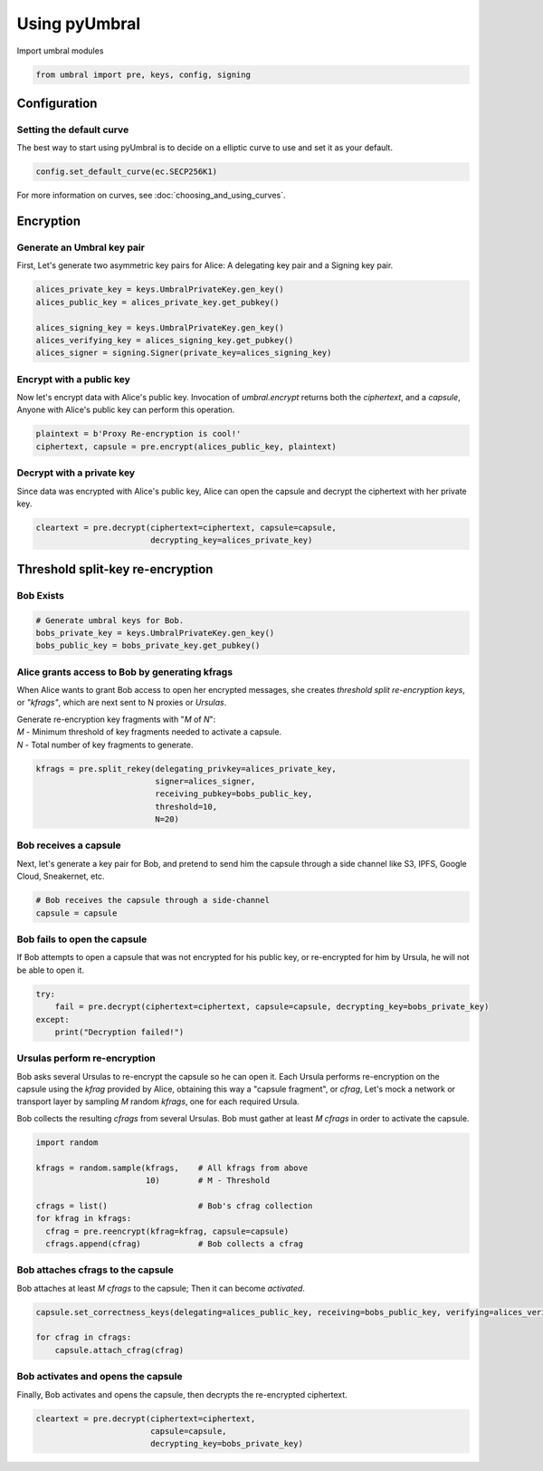 ==============
Using pyUmbral
==============
.. image:: .static/PRE_image.png


Import umbral modules

.. testsetup::

        import sys
        import os

        sys.path.append(os.path.abspath(os.getcwd()))
        from umbral import pre, keys, config, signing

.. code-block:: python

    from umbral import pre, keys, config, signing


Configuration
==============


Setting the default curve
--------------------------

The best way to start using pyUmbral is to decide on a elliptic curve to use and set it as your default.

.. doctest::
    >>> config._CONFIG.___CONFIG__curve = None
    >>> config._CONFIG.___CONFIG__params = None
    >>> from cryptography.hazmat.primitives.asymmetric import ec
    >>> config.set_default_curve(ec.SECP256K1)

.. code-block:: python

    config.set_default_curve(ec.SECP256K1)


For more information on curves, see :doc:`choosing_and_using_curves`.


Encryption
==========


Generate an Umbral key pair
-----------------------------
First, Let's generate two asymmetric key pairs for Alice:
A delegating key pair and a Signing key pair.

.. doctest::

    >>> alices_private_key = keys.UmbralPrivateKey.gen_key()
    >>> alices_public_key = alices_private_key.get_pubkey()

    >>> alices_signing_key = keys.UmbralPrivateKey.gen_key()
    >>> alices_verifying_key = alices_signing_key.get_pubkey()
    >>> alices_signer = signing.Signer(private_key=alices_signing_key)

.. code-block:: python

    alices_private_key = keys.UmbralPrivateKey.gen_key()
    alices_public_key = alices_private_key.get_pubkey()

    alices_signing_key = keys.UmbralPrivateKey.gen_key()
    alices_verifying_key = alices_signing_key.get_pubkey()
    alices_signer = signing.Signer(private_key=alices_signing_key)


Encrypt with a public key
--------------------------
Now let's encrypt data with Alice's public key.
Invocation of `umbral.encrypt` returns both the `ciphertext`,
and a `capsule`, Anyone with Alice's public key can perform
this operation.


.. doctest::

    >>> plaintext = b'Proxy Re-encryption is cool!'
    >>> ciphertext, capsule = pre.encrypt(alices_public_key, plaintext)

.. code-block:: python

    plaintext = b'Proxy Re-encryption is cool!'
    ciphertext, capsule = pre.encrypt(alices_public_key, plaintext)


Decrypt with a private key
---------------------------
Since data was encrypted with Alice's public key,
Alice can open the capsule and decrypt the ciphertext with her private key.

.. doctest::

    >>> cleartext = pre.decrypt(ciphertext=ciphertext, capsule=capsule, decrypting_key=alices_private_key)

.. code-block:: python

    cleartext = pre.decrypt(ciphertext=ciphertext, capsule=capsule,
                            decrypting_key=alices_private_key)


Threshold split-key re-encryption
==================================

Bob Exists
-----------

.. doctest::

    >>> bobs_private_key = keys.UmbralPrivateKey.gen_key()
    >>> bobs_public_key = bobs_private_key.get_pubkey()


.. code-block:: python

    # Generate umbral keys for Bob.
    bobs_private_key = keys.UmbralPrivateKey.gen_key()
    bobs_public_key = bobs_private_key.get_pubkey()


Alice grants access to Bob by generating kfrags 
-----------------------------------------------
When Alice wants to grant Bob access to open her encrypted messages, 
she creates *threshold split re-encryption keys*, or *"kfrags"*, 
which are next sent to N proxies or *Ursulas*. 

| Generate re-encryption key fragments with "`M` of `N`":
| `M` - Minimum threshold of key fragments needed to activate a capsule.
| `N` - Total number of key fragments to generate.

.. doctest::

    >>> kfrags = pre.split_rekey(delegating_privkey=alices_private_key, signer=alices_signer, receiving_pubkey=bobs_public_key, threshold=10, N=20)


.. code-block:: python

   kfrags = pre.split_rekey(delegating_privkey=alices_private_key,
                            signer=alices_signer,
                            receiving_pubkey=bobs_public_key,
                            threshold=10,
                            N=20)

Bob receives a capsule
-----------------------
Next, let's generate a key pair for Bob, and pretend to send
him the capsule through a side channel like
S3, IPFS, Google Cloud, Sneakernet, etc.

.. code-block:: python

   # Bob receives the capsule through a side-channel
   capsule = capsule


Bob fails to open the capsule
-------------------------------
If Bob attempts to open a capsule that was not encrypted for his public key,
or re-encrypted for him by Ursula, he will not be able to open it.


.. code-block:: python

  try:
      fail = pre.decrypt(ciphertext=ciphertext, capsule=capsule, decrypting_key=bobs_private_key)
  except:
      print("Decryption failed!")


Ursulas perform re-encryption
------------------------------
Bob asks several Ursulas to re-encrypt the capsule so he can open it. 
Each Ursula performs re-encryption on the capsule using the `kfrag` 
provided by Alice, obtaining this way a "capsule fragment", or `cfrag`,
Let's mock a network or transport layer by sampling `M` random `kfrags`,
one for each required Ursula.

Bob collects the resulting `cfrags` from several Ursulas. 
Bob must gather at least `M` `cfrags` in order to activate the capsule.


.. doctest::

    >>> import random
    >>> kfrags = random.sample(kfrags, 10)

    >>> cfrags = list()
    >>> for kfrag in kfrags:
    ...     cfrag = pre.reencrypt(kfrag=kfrag, capsule=capsule)
    ...     cfrags.append(cfrag)

    >>> assert len(cfrags) == 10


.. code-block:: python

    import random

    kfrags = random.sample(kfrags,    # All kfrags from above
                           10)        # M - Threshold

    cfrags = list()                   # Bob's cfrag collection
    for kfrag in kfrags:
      cfrag = pre.reencrypt(kfrag=kfrag, capsule=capsule)
      cfrags.append(cfrag)            # Bob collects a cfrag


Bob attaches cfrags to the capsule
----------------------------------
Bob attaches at least `M` `cfrags` to the capsule;
Then it can become *activated*.

.. doctest::
    >>> capsule.set_correctness_keys(delegating=alices_public_key, receiving=bobs_public_key, verifying=alices_verifying_key)
    (True, True, True)
    >>> for cfrag in cfrags:
    ...     capsule.attach_cfrag(cfrag)

.. code-block:: python

   capsule.set_correctness_keys(delegating=alices_public_key, receiving=bobs_public_key, verifying=alices_verifying_key)

   for cfrag in cfrags:
       capsule.attach_cfrag(cfrag)


Bob activates and opens the capsule
------------------------------------
Finally, Bob activates and opens the capsule,
then decrypts the re-encrypted ciphertext.

.. doctest::

    >>> capsule.set_correctness_keys(delegating=alices_public_key, receiving=bobs_public_key, verifying=alices_verifying_key)
    (True, True, True)
    >>> for cfrag in cfrags:
    ...     capsule.attach_cfrag(cfrag)
    >>> cleartext = pre.decrypt(ciphertext=ciphertext, capsule=capsule, decrypting_key=bobs_private_key)
    >>> assert cleartext == plaintext


.. code-block:: python

   cleartext = pre.decrypt(ciphertext=ciphertext,
                           capsule=capsule,
                           decrypting_key=bobs_private_key)
